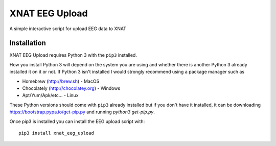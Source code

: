 XNAT EEG Upload
===============

A simple interactive script for upload EEG data to XNAT


Installation
------------

XNAT EEG Upload requires Python 3 with the ``pip3`` installed.

How you install Python 3 will depend on the system you are using and whether
there is another Python 3 already installed it on it or not. If Python 3 isn't
installed I would strongly recommend using a package manager such as

* Homebrew (http://brew.sh) - MacOS
* Chocolately (http://chocolatey.org) - Windows
* Apt/Yum/Apk/etc... - Linux

These Python versions should come with ``pip3`` already installed but if you don't
have it installed, it can be downloading https://bootstrap.pypa.io/get-pip.py and
running `python3 get-pip.py`.

Once pip3 is installed you can install the EEG upload script with::

    pip3 install xnat_eeg_upload

